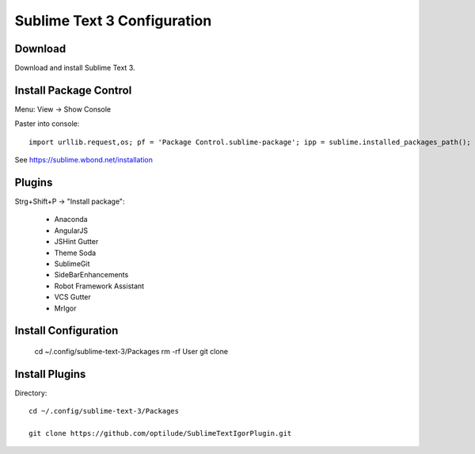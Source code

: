 Sublime Text 3 Configuration
============================

Download
--------

Download and install Sublime Text 3.


Install Package Control
-----------------------

Menu: View -> Show Console

Paster into console::

    import urllib.request,os; pf = 'Package Control.sublime-package'; ipp = sublime.installed_packages_path(); urllib.request.install_opener( urllib.request.build_opener( urllib.request.ProxyHandler()) ); open(os.path.join(ipp, pf), 'wb').write(urllib.request.urlopen( 'http://sublime.wbond.net/' + pf.replace(' ','%20')).read()) 

See https://sublime.wbond.net/installation

Plugins
-------

Strg+Shift+P -> "Install package":

  * Anaconda
  * AngularJS
  * JSHint Gutter
  * Theme Soda
  * SublimeGit
  * SideBarEnhancements
  * Robot Framework Assistant
  * VCS Gutter
  * MrIgor


Install Configuration
---------------------

  cd ~/.config/sublime-text-3/Packages
  rm -rf User
  git clone 

Install Plugins
---------------

Directory::

  cd ~/.config/sublime-text-3/Packages

  git clone https://github.com/optilude/SublimeTextIgorPlugin.git


